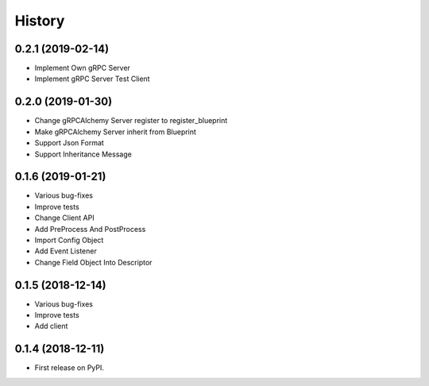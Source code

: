 =======
History
=======

0.2.1 (2019-02-14)
------------------

* Implement Own gRPC Server
* Implement gRPC Server Test Client

0.2.0 (2019-01-30)
------------------

* Change gRPCAlchemy Server register to register_blueprint
* Make gRPCAlchemy Server inherit from Blueprint
* Support Json Format
* Support Inheritance Message

0.1.6 (2019-01-21)
------------------

* Various bug-fixes
* Improve tests
* Change Client API
* Add PreProcess And PostProcess
* Import Config Object
* Add Event Listener
* Change Field Object Into Descriptor

0.1.5 (2018-12-14)
------------------

* Various bug-fixes
* Improve tests
* Add client

0.1.4 (2018-12-11)
------------------

* First release on PyPI.
